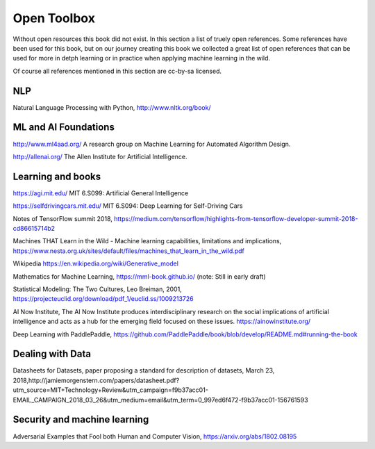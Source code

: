 Open Toolbox
==============

Without open resources this book did not exist. In this section a list of truely open references. Some references have been used for this book, but on our journey creating this book we collected a great list of open references that can be used for more in detph learning or in practice when applying machine learning in the wild.

Of course all references mentioned in this section are cc-by-sa licensed. 

NLP
----
Natural Language Processing with Python, http://www.nltk.org/book/ 


ML and AI Foundations
------------------------

http://www.ml4aad.org/  A research group on Machine Learning for Automated Algorithm Design.

http://allenai.org/ The Allen Institute for Artificial Intelligence. 


Learning and books
-------------------

https://agi.mit.edu/ MIT 6.S099: Artificial General Intelligence 

https://selfdrivingcars.mit.edu/ MIT 6.S094: Deep Learning for Self-Driving Cars

Notes of TensorFlow summit 2018, https://medium.com/tensorflow/highlights-from-tensorflow-developer-summit-2018-cd86615714b2 

Machines THAT Learn in the Wild - Machine learning capabilities, limitations and implications, https://www.nesta.org.uk/sites/default/files/machines_that_learn_in_the_wild.pdf 

Wikipedia https://en.wikipedia.org/wiki/Generative_model 

Mathematics for Machine Learning, https://mml-book.github.io/ (note: Still in early draft)

Statistical Modeling: The Two Cultures, Leo Breiman, 2001, https://projecteuclid.org/download/pdf_1/euclid.ss/1009213726 

AI Now Institute, The AI Now Institute produces interdisciplinary research on the social implications of artificial intelligence and acts as a hub for the emerging field focused on these issues.  https://ainowinstitute.org/ 

Deep Learning with PaddlePaddle, https://github.com/PaddlePaddle/book/blob/develop/README.md#running-the-book 


Dealing with Data 
--------------------
Datasheets for Datasets, paper proposing a standard for description of datasets, March 23, 2018,http://jamiemorgenstern.com/papers/datasheet.pdf?utm_source=MIT+Technology+Review&utm_campaign=f9b37acc01-EMAIL_CAMPAIGN_2018_03_26&utm_medium=email&utm_term=0_997ed6f472-f9b37acc01-156761593 



Security and machine learning
-------------------------------

Adversarial Examples that Fool both Human and Computer Vision, https://arxiv.org/abs/1802.08195 



